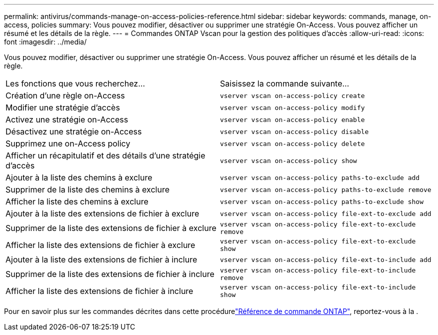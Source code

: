 ---
permalink: antivirus/commands-manage-on-access-policies-reference.html 
sidebar: sidebar 
keywords: commands, manage, on-access, policies 
summary: Vous pouvez modifier, désactiver ou supprimer une stratégie On-Access. Vous pouvez afficher un résumé et les détails de la règle. 
---
= Commandes ONTAP Vscan pour la gestion des politiques d'accès
:allow-uri-read: 
:icons: font
:imagesdir: ../media/


[role="lead"]
Vous pouvez modifier, désactiver ou supprimer une stratégie On-Access. Vous pouvez afficher un résumé et les détails de la règle.

|===


| Les fonctions que vous recherchez... | Saisissez la commande suivante... 


 a| 
Création d'une règle on-Access
 a| 
`vserver vscan on-access-policy create`



 a| 
Modifier une stratégie d'accès
 a| 
`vserver vscan on-access-policy modify`



 a| 
Activez une stratégie on-Access
 a| 
`vserver vscan on-access-policy enable`



 a| 
Désactivez une stratégie on-Access
 a| 
`vserver vscan on-access-policy disable`



 a| 
Supprimez une on-Access policy
 a| 
`vserver vscan on-access-policy delete`



 a| 
Afficher un récapitulatif et des détails d'une stratégie d'accès
 a| 
`vserver vscan on-access-policy show`



 a| 
Ajouter à la liste des chemins à exclure
 a| 
`vserver vscan on-access-policy paths-to-exclude add`



 a| 
Supprimer de la liste des chemins à exclure
 a| 
`vserver vscan on-access-policy paths-to-exclude remove`



 a| 
Afficher la liste des chemins à exclure
 a| 
`vserver vscan on-access-policy paths-to-exclude show`



 a| 
Ajouter à la liste des extensions de fichier à exclure
 a| 
`vserver vscan on-access-policy file-ext-to-exclude add`



 a| 
Supprimer de la liste des extensions de fichier à exclure
 a| 
`vserver vscan on-access-policy file-ext-to-exclude remove`



 a| 
Afficher la liste des extensions de fichier à exclure
 a| 
`vserver vscan on-access-policy file-ext-to-exclude show`



 a| 
Ajouter à la liste des extensions de fichier à inclure
 a| 
`vserver vscan on-access-policy file-ext-to-include add`



 a| 
Supprimer de la liste des extensions de fichier à inclure
 a| 
`vserver vscan on-access-policy file-ext-to-include remove`



 a| 
Afficher la liste des extensions de fichier à inclure
 a| 
`vserver vscan on-access-policy file-ext-to-include show`

|===
Pour en savoir plus sur les commandes décrites dans cette procédurelink:https://docs.netapp.com/us-en/ontap-cli/["Référence de commande ONTAP"^], reportez-vous à la .
